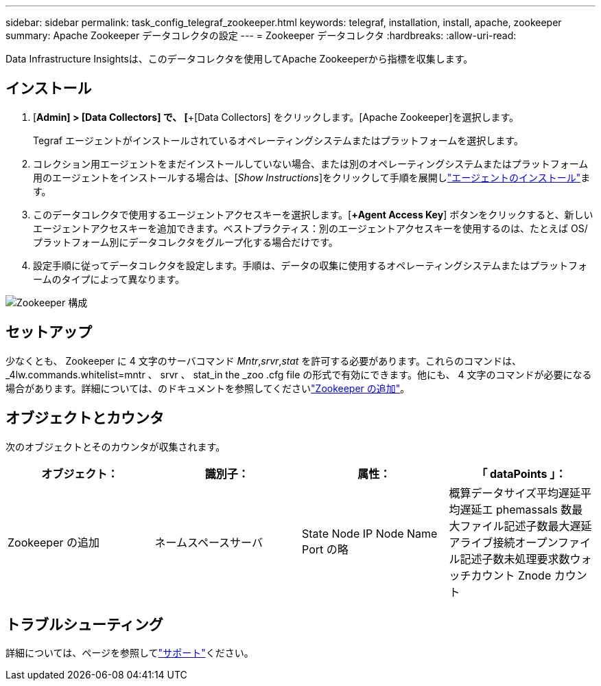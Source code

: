 ---
sidebar: sidebar 
permalink: task_config_telegraf_zookeeper.html 
keywords: telegraf, installation, install, apache, zookeeper 
summary: Apache Zookeeper データコレクタの設定 
---
= Zookeeper データコレクタ
:hardbreaks:
:allow-uri-read: 


[role="lead"]
Data Infrastructure Insightsは、このデータコレクタを使用してApache Zookeeperから指標を収集します。



== インストール

. [*Admin] > [Data Collectors] で、 [*+[Data Collectors] をクリックします。[Apache Zookeeper]を選択します。
+
Tegraf エージェントがインストールされているオペレーティングシステムまたはプラットフォームを選択します。

. コレクション用エージェントをまだインストールしていない場合、または別のオペレーティングシステムまたはプラットフォーム用のエージェントをインストールする場合は、[_Show Instructions_]をクリックして手順を展開しlink:task_config_telegraf_agent.html["エージェントのインストール"]ます。
. このデータコレクタで使用するエージェントアクセスキーを選択します。[*+Agent Access Key*] ボタンをクリックすると、新しいエージェントアクセスキーを追加できます。ベストプラクティス：別のエージェントアクセスキーを使用するのは、たとえば OS/ プラットフォーム別にデータコレクタをグループ化する場合だけです。
. 設定手順に従ってデータコレクタを設定します。手順は、データの収集に使用するオペレーティングシステムまたはプラットフォームのタイプによって異なります。


image:ZookeeperDCConfigLinux.png["Zookeeper 構成"]



== セットアップ

少なくとも、 Zookeeper に 4 文字のサーバコマンド _Mntr_,_srvr_,_stat_ を許可する必要があります。これらのコマンドは、 _4lw.commands.whitelist=mntr 、 srvr 、 stat_in the _zoo .cfg file の形式で有効にできます。他にも、 4 文字のコマンドが必要になる場合があります。詳細については、のドキュメントを参照してくださいlink:https://zookeeper.apache.org/["Zookeeper の追加"]。



== オブジェクトとカウンタ

次のオブジェクトとそのカウンタが収集されます。

[cols="<.<,<.<,<.<,<.<"]
|===
| オブジェクト： | 識別子： | 属性： | 「 dataPoints 」： 


| Zookeeper の追加 | ネームスペースサーバ | State Node IP Node Name Port の略 | 概算データサイズ平均遅延平均遅延エ phemassals 数最大ファイル記述子数最大遅延アライブ接続オープンファイル記述子数未処理要求数ウォッチカウント Znode カウント 
|===


== トラブルシューティング

詳細については、ページを参照してlink:concept_requesting_support.html["サポート"]ください。
